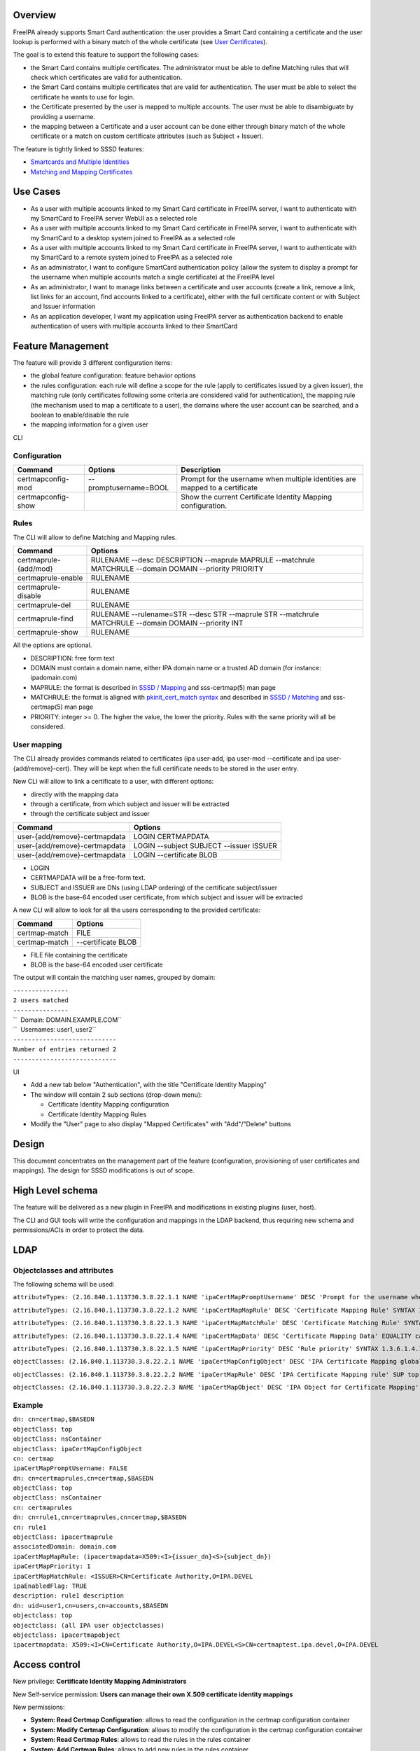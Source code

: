 Overview
--------

FreeIPA already supports Smart Card authentication: the user provides a
Smart Card containing a certificate and the user lookup is performed
with a binary match of the whole certificate (see `User
Certificates <V4/User_Certificates>`__).

The goal is to extend this feature to support the following cases:

-  the Smart Card contains multiple certificates. The administrator must
   be able to define Matching rules that will check which certificates
   are valid for authentication.
-  the Smart Card contains multiple certificates that are valid for
   authentication. The user must be able to select the certificate he
   wants to use for login.
-  the Certificate presented by the user is mapped to multiple accounts.
   The user must be able to disambiguate by providing a username.
-  the mapping between a Certificate and a user account can be done
   either through binary match of the whole certificate or a match on
   custom certificate attributes (such as Subject + Issuer).

The feature is tightly linked to SSSD features:

-  `Smartcards and Multiple
   Identities <https://fedorahosted.org/sssd/wiki/DesignDocs/SmartcardsAndMultipleIdentities>`__
-  `Matching and Mapping
   Certificates <https://docs.pagure.org/SSSD.sssd/design_pages/matching_and_mapping_certificates.html>`__



Use Cases
---------

-  As a user with multiple accounts linked to my Smart Card certificate
   in FreeIPA server, I want to authenticate with my SmartCard to
   FreeIPA server WebUI as a selected role
-  As a user with multiple accounts linked to my Smart Card certificate
   in FreeIPA server, I want to authenticate with my SmartCard to a
   desktop system joined to FreeIPA as a selected role
-  As a user with multiple accounts linked to my Smart Card certificate
   in FreeIPA server, I want to authenticate with my SmartCard to a
   remote system joined to FreeIPA as a selected role
-  As an administrator, I want to configure SmartCard authentication
   policy (allow the system to display a prompt for the username when
   multiple accounts match a single certificate) at the FreeIPA level
-  As an administrator, I want to manage links between a certificate and
   user accounts (create a link, remove a link, list links for an
   account, find accounts linked to a certificate), either with the full
   certificate content or with Subject and Issuer information
-  As an application developer, I want my application using FreeIPA
   server as authentication backend to enable authentication of users
   with multiple accounts linked to their SmartCard



Feature Management
------------------

The feature will provide 3 different configuration items:

-  the global feature configuration: feature behavior options
-  the rules configuration: each rule will define a scope for the rule
   (apply to certificates issued by a given issuer), the matching rule
   (only certificates following some criteria are considered valid for
   authentication), the mapping rule (the mechanism used to map a
   certificate to a user), the domains where the user account can be
   searched, and a boolean to enable/disable the rule
-  the mapping information for a given user

CLI

Configuration
^^^^^^^^^^^^^

+--------------------+-----------------------+-----------------------+
| Command            | Options               | Description           |
+====================+=======================+=======================+
| certmapconfig-mod  | --promptusername=BOOL | Prompt for the        |
|                    |                       | username when         |
|                    |                       | multiple identities   |
|                    |                       | are mapped to a       |
|                    |                       | certificate           |
+--------------------+-----------------------+-----------------------+
| certmapconfig-show |                       | Show the current      |
|                    |                       | Certificate Identity  |
|                    |                       | Mapping               |
|                    |                       | configuration.        |
+--------------------+-----------------------+-----------------------+

Rules
^^^^^

The CLI will allow to define Matching and Mapping rules.

+-----------------------+---------------------------------------------+
| Command               | Options                                     |
+=======================+=============================================+
| certmaprule-{add/mod} | RULENAME --desc DESCRIPTION --maprule       |
|                       | MAPRULE --matchrule MATCHRULE --domain      |
|                       | DOMAIN --priority PRIORITY                  |
+-----------------------+---------------------------------------------+
| certmaprule-enable    | RULENAME                                    |
+-----------------------+---------------------------------------------+
| certmaprule-disable   | RULENAME                                    |
+-----------------------+---------------------------------------------+
| certmaprule-del       | RULENAME                                    |
+-----------------------+---------------------------------------------+
| certmaprule-find      | RULENAME --rulename=STR --desc STR          |
|                       | --maprule STR --matchrule MATCHRULE         |
|                       | --domain DOMAIN --priority INT              |
+-----------------------+---------------------------------------------+
| certmaprule-show      | RULENAME                                    |
+-----------------------+---------------------------------------------+

All the options are optional.

-  DESCRIPTION: free form text
-  DOMAIN must contain a domain name, either IPA domain name or a
   trusted AD domain (for instance: ipadomain.com)
-  MAPRULE: the format is described in `SSSD /
   Mapping <https://docs.pagure.org/SSSD.sssd/design_pages/matching_and_mapping_certificates.html#id4>`__
   and sss-certmap(5) man page
-  MATCHRULE: the format is aligned with `pkinit_cert_match
   syntax <http://web.mit.edu/Kerberos/krb5-1.14/doc/admin/conf_files/krb5_conf.html#pkinit-krb5-conf-options>`__
   and described in `SSSD /
   Matching <https://docs.pagure.org/SSSD.sssd/design_pages/matching_and_mapping_certificates.html#id3>`__
   and sss-certmap(5) man page
-  PRIORITY: integer >= 0. The higher the value, the lower the priority.
   Rules with the same priority will all be considered.



User mapping
^^^^^^^^^^^^

The CLI already provides commands related to certificates (ipa user-add,
ipa user-mod --certificate and ipa user-{add/remove}-cert). They will be
kept when the full certificate needs to be stored in the user entry.

New CLI will allow to link a certificate to a user, with different
options:

-  directly with the mapping data
-  through a certificate, from which subject and issuer will be
   extracted
-  through the certificate subject and issuer

============================= =======================================
Command                       Options
============================= =======================================
user-{add/remove}-certmapdata LOGIN CERTMAPDATA
user-{add/remove}-certmapdata LOGIN --subject SUBJECT --issuer ISSUER
user-{add/remove}-certmapdata LOGIN --certificate BLOB
============================= =======================================

-  LOGIN
-  CERTMAPDATA will be a free-form text.
-  SUBJECT and ISSUER are DNs (using LDAP ordering) of the certificate
   subject/issuer
-  BLOB is the base-64 encoded user certificate, from which subject and
   issuer will be extracted

A new CLI will allow to look for all the users corresponding to the
provided certificate:

============= ==================
Command       Options
============= ==================
certmap-match FILE
certmap-match --certificate BLOB
============= ==================

-  FILE file containing the certificate
-  BLOB is the base-64 encoded user certificate

The output will contain the matching user names, grouped by domain:

| ``---------------``
| ``2 users matched``
| ``---------------``
| ``  Domain: DOMAIN.EXAMPLE.COM``
| ``  Usernames: user1, user2``
| ``----------------------------``
| ``Number of entries returned 2``
| ``----------------------------``

UI

-  Add a new tab below "Authentication", with the title "Certificate
   Identity Mapping"
-  The window will contain 2 sub sections (drop-down menu):

   -  Certificate Identity Mapping configuration
   -  Certificate Identity Mapping Rules

-  Modify the "User" page to also display "Mapped Certificates" with
   "Add"/"Delete" buttons

Design
------

This document concentrates on the management part of the feature
(configuration, provisioning of user certificates and mappings). The
design for SSSD modifications is out of scope.



High Level schema
----------------------------------------------------------------------------------------------

The feature will be delivered as a new plugin in FreeIPA and
modifications in existing plugins (user, host).

The CLI and GUI tools will write the configuration and mappings in the
LDAP backend, thus requiring new schema and permissions/ACIs in order to
protect the data.

LDAP
----------------------------------------------------------------------------------------------



Objectclasses and attributes
^^^^^^^^^^^^^^^^^^^^^^^^^^^^

The following schema will be used:

``attributeTypes: (2.16.840.1.113730.3.8.22.1.1 NAME 'ipaCertMapPromptUsername' DESC 'Prompt for the username when multiple identities are mapped to a certificate' EQUALITY booleanMatch SYNTAX 1.3.6.1.4.1.1466.115.121.1.7 SINGLE-VALUE X-ORIGIN 'IPA v4.5' )``

``attributeTypes: (2.16.840.1.113730.3.8.22.1.2 NAME 'ipaCertMapMapRule' DESC 'Certificate Mapping Rule' SYNTAX 1.3.6.1.4.1.1466.115.121.1.15 SINGLE-VALUE X-ORIGIN 'IPA v4.5' )``

``attributeTypes: (2.16.840.1.113730.3.8.22.1.3 NAME 'ipaCertMapMatchRule' DESC 'Certificate Matching Rule' SYNTAX 1.3.6.1.4.1.1466.115.121.1.15 SINGLE-VALUE X-ORIGIN 'IPA v4.5' )``

``attributeTypes: (2.16.840.1.113730.3.8.22.1.4 NAME 'ipaCertMapData' DESC 'Certificate Mapping Data' EQUALITY caseIgnoreMatch SUBSTR caseIgnoreSubstringsMatch SYNTAX 1.3.6.1.4.1.1466.115.121.1.15 X-ORIGIN 'IPA v4.5' )``

``attributeTypes: (2.16.840.1.113730.3.8.22.1.5 NAME 'ipaCertMapPriority' DESC 'Rule priority' SYNTAX 1.3.6.1.4.1.1466.115.121.1.27 SINGLE-VALUE X-ORIGIN 'IPA v4.5' )``

``objectClasses: (2.16.840.1.113730.3.8.22.2.1 NAME 'ipaCertMapConfigObject' DESC 'IPA Certificate Mapping global config options' AUXILIARY MAY ipaCertMapPromptUsername X-ORIGIN 'IPA v4.5' )``

``objectClasses: (2.16.840.1.113730.3.8.22.2.2 NAME 'ipaCertMapRule' DESC 'IPA Certificate Mapping rule' SUP top STRUCTURAL MUST cn MAY ( description $ ipaCertMapMapRule $ ipaCertMapMatchRule $ associatedDomain $ ipaCertMapPriority $ ipaEnabledFlag ) X-ORIGIN 'IPA v4.5' )``

``objectClasses: (2.16.840.1.113730.3.8.22.2.3 NAME 'ipaCertMapObject' DESC 'IPA Object for Certificate Mapping' AUXILIARY MAY ipaCertMapData X-ORIGIN 'IPA v4.5' )``

Example
^^^^^^^

| ``dn: cn=certmap,$BASEDN``
| ``objectClass: top``
| ``objectClass: nsContainer``
| ``objectClass: ipaCertMapConfigObject``
| ``cn: certmap``
| ``ipaCertMapPromptUsername: FALSE``

| ``dn: cn=certmaprules,cn=certmap,$BASEDN``
| ``objectClass: top``
| ``objectClass: nsContainer``
| ``cn: certmaprules``

| ``dn: cn=rule1,cn=certmaprules,cn=certmap,$BASEDN``
| ``cn: rule1``
| ``objectClass: ipacertmaprule``
| ``associatedDomain: domain.com``
| ``ipaCertMapMapRule: (ipacertmapdata=X509:<I>{issuer_dn}<S>{subject_dn})``
| ``ipaCertMapPriority: 1``
| ``ipaCertMapMatchRule: <ISSUER>CN=Certificate Authority,O=IPA.DEVEL``
| ``ipaEnabledFlag: TRUE``
| ``description: rule1 description``

| ``dn: uid=user1,cn=users,cn=accounts,$BASEDN``
| ``objectclass: top``
| ``objectclass: (all IPA user objectclasses)``
| ``objectclass: ipacertmapobject``
| ``ipacertmapdata: X509:<I>CN=Certificate Authority,O=IPA.DEVEL<S>CN=certmaptest.ipa.devel,O=IPA.DEVEL``



Access control
----------------------------------------------------------------------------------------------

New privilege: **Certificate Identity Mapping Administrators**

New Self-service permission: **Users can manage their own X.509
certificate identity mappings**

New permissions:

-  **System: Read Certmap Configuration**: allows to read the
   configuration in the certmap configuration container
-  **System: Modify Certmap Configuration**: allows to modify the
   configuration in the certmap configuration container
-  **System: Read Certmap Rules**: allows to read the rules in the rules
   container
-  **System: Add Certmap Rules**: allows to add new rules in the rules
   container
-  **System: Modify Certmap Rules**: allows to modify rules in the rules
   container
-  **System: Delete Certmap Rules**: allows to delete rules in the rules
   container
-  **System: Manage User Certificate Mappings**: allow to add/remove a
   certificate identity mapping to a user

The **System: Read Certmap Configuration** and **System: Read Certmap
Rules** permissions will be granted to ldap:///all, and all the other
permissions will be added to the **Certificate Identity Mapping
Administrators** privilege.

Implementation
--------------

Upgrade
-------

The upgrade needs to install the new schema and create the entry
cn=certmap,cn=ipa,cn=etc,$BASEDN and the container entry
cn=certmaprules,cn=certmap,cn=ipa,cn=etc,$BASEDN.

In prevision of future modifications, the configuration
cn=certmap,cn=ipa,cn=etc,$BASEDN will contain a ipacertmapversion
attribute.



How to Use
----------

-  Allow to display the prompt for username disambiguation

``ipa certmapconfig-mod --promptusername=TRUE``

-  Define a mapping rule based on subject and issuer

``ipa certmaprule-add defaultrule --desc "Default mapping rule" --maprule "(ipacertmapdata=X509:<I>{issuer_dn}<S>{subject_dn})"``

-  Configure the mapping between the user testuser and a certificate
   issued by cn=extca,dc=example,dc=com with subject
   cn=myname,dc=example,dc=com

``ipa user-add-certmapdata testuser --subject cn=myname,dc=example,dc=com --issuer cn=extca,dc=example,dc=com``

or

``ipa user-add-certmapdata testuser "X509:<I>cn=extca,dc=example,dc=com<S>cn=myname,dc=example,dc=com"``

-  On an enrolled client, login to GDM using a smart card containing the
   user cert. The authenticate user will be "testuser"



Test Plan
---------

Test scenarios that will be transformed to test cases for FreeIPA
`Continuous Integration <V3/Integration_testing>`__ during
implementation or review phase. This can be also link to `source in
cgit <https://git.fedorahosted.org/cgit/freeipa.git/>`__ with the test,
if appropriate.

Troubleshooting
---------------

Please check `FreeIPA: Troubleshooting SmartCard
authentication <https://floblanc.wordpress.com/2017/06/02/freeipa-troubleshooting-smartcard-authentication/>`__
blog post for tips.
